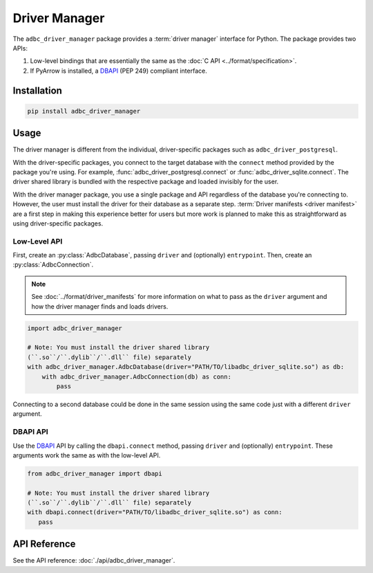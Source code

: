 .. Licensed to the Apache Software Foundation (ASF) under one
.. or more contributor license agreements.  See the NOTICE file
.. distributed with this work for additional information
.. regarding copyright ownership.  The ASF licenses this file
.. to you under the Apache License, Version 2.0 (the
.. "License"); you may not use this file except in compliance
.. with the License.  You may obtain a copy of the License at
..
..   http://www.apache.org/licenses/LICENSE-2.0
..
.. Unless required by applicable law or agreed to in writing,
.. software distributed under the License is distributed on an
.. "AS IS" BASIS, WITHOUT WARRANTIES OR CONDITIONS OF ANY
.. KIND, either express or implied.  See the License for the
.. specific language governing permissions and limitations
.. under the License.

.. py:currentmodule:: adbc_driver_manager

==============
Driver Manager
==============

The ``adbc_driver_manager`` package provides a :term:`driver manager` interface
for Python. The package provides two APIs:

1. Low-level bindings that are essentially the same as the :doc:`C API <../format/specification>`.
2. If PyArrow is installed, a DBAPI_ (PEP 249) compliant interface.

.. _DBAPI: https://peps.python.org/pep-0249/

Installation
============

.. code-block:: shell

   pip install adbc_driver_manager

Usage
=====

The driver manager is different from the individual, driver-specific packages
such as ``adbc_driver_postgresql``.

With the driver-specific packages, you connect to the target database with the
``connect`` method provided by the package you're using.  For example,
:func:`adbc_driver_postgresql.connect` or :func:`adbc_driver_sqlite.connect`.
The driver shared library is bundled with the respective package and loaded
invisibly for the user.

With the driver manager package, you use a single package and API regardless of
the database you're connecting to. However, the user must install the driver for
their database as a separate step. :term:`Driver manifests <driver manifest>`
are a first step in making this experience better for users but more work is
planned to make this as straightforward as using driver-specific packages.

Low-Level API
-------------

First, create an :py:class:`AdbcDatabase`, passing ``driver`` and (optionally)
``entrypoint``. Then, create an :py:class:`AdbcConnection`.

.. note:: See :doc:`../format/driver_manifests` for more information on what to pass as the ``driver`` argument and how the driver manager finds and loads drivers.

.. code-block:: python

   import adbc_driver_manager

   # Note: You must install the driver shared library
   (``.so``/``.dylib``/``.dll`` file) separately
   with adbc_driver_manager.AdbcDatabase(driver="PATH/TO/libadbc_driver_sqlite.so") as db:
       with adbc_driver_manager.AdbcConnection(db) as conn:
           pass

Connecting to a second database could be done in the same session using the same
code just with a different ``driver`` argument.

DBAPI API
---------

Use the DBAPI_ API by calling the ``dbapi.connect`` method, passing ``driver``
and (optionally) ``entrypoint``. These arguments work the same as with the
low-level API.

.. code-block:: python

   from adbc_driver_manager import dbapi

   # Note: You must install the driver shared library
   (``.so``/``.dylib``/``.dll`` file) separately
   with dbapi.connect(driver="PATH/TO/libadbc_driver_sqlite.so") as conn:
      pass


API Reference
=============

See the API reference: :doc:`./api/adbc_driver_manager`.
